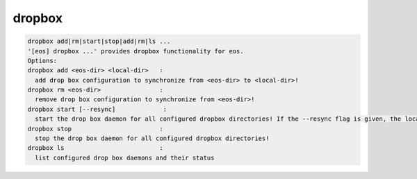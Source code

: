 dropbox
-------

.. code-block:: text

  dropbox add|rm|start|stop|add|rm|ls ...
  '[eos] dropbox ...' provides dropbox functionality for eos.
  Options:
  dropbox add <eos-dir> <local-dir>   :
    add drop box configuration to synchronize from <eos-dir> to <local-dir>!
  dropbox rm <eos-dir>                :
    remove drop box configuration to synchronize from <eos-dir>!
  dropbox start [--resync]             :
    start the drop box daemon for all configured dropbox directories! If the --resync flag is given, the local directory is resynced from scratch from the remote directory!
  dropbox stop                        :
    stop the drop box daemon for all configured dropbox directories!
  dropbox ls                          :
    list configured drop box daemons and their status
